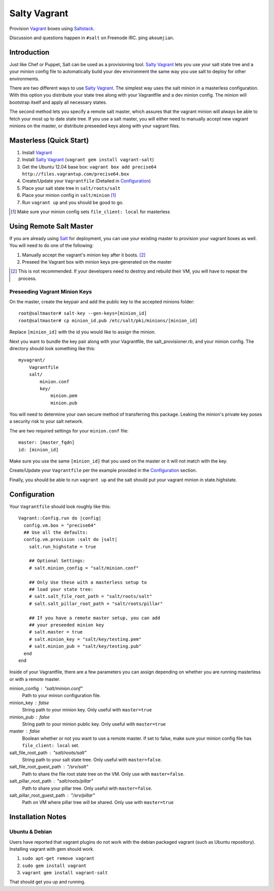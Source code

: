 ==============
Salty Vagrant
==============
Provision `Vagrant`_ boxes using `Saltstack`_.

Discussion and questions happen in ``#salt`` on Freenode IRC. ping ``akoumjian``.

.. _`Vagrant`: http://www.vagrantup.com/
.. _`Saltstack`: http://saltstack.org/
.. _`Salt`: http://saltstack.org/

Introduction
============

Just like Chef or Puppet, Salt can be used as a provisioning tool. 
`Salty Vagrant`_ lets you use your salt state tree and a your minion config 
file to automatically build your dev environment the same way you use salt 
to deploy for other environments.

.. _`Salty Vagrant`: https://github.com/saltstack/salty-vagrant

There are two different ways to use `Salty Vagrant`_. The simplest way uses 
the salt minion in a masterless configuration. With this option you distribute 
your state tree along with your Vagrantfile and a dev minion config. The 
minion will bootstrap itself and apply all necessary states.

The second method lets you specify a remote salt master, which assures that 
the vagrant minion will always be able to fetch your most up to date state 
tree. If you use a salt master, you will either need to manually accept 
new vagrant minions on the master, or distribute preseeded keys along with 
your vagrant files.

Masterless (Quick Start)
========================

1. Install `Vagrant`_
2. Install `Salty Vagrant`_ (``vagrant gem install vagrant-salt``)
3. Get the Ubuntu 12.04 base box: ``vagrant box add precise64 http://files.vagrantup.com/precise64.box``
4. Create/Update your ``Vagrantfile`` (Detailed in `Configuration`_)
5. Place your salt state tree in ``salt/roots/salt``
6. Place your minion config in ``salt/minion`` [#file_client]_
7. Run ``vagrant up`` and you should be good to go.

.. [#file_client] Make sure your minion config sets ``file_client: local`` for masterless

Using Remote Salt Master
========================

If you are already using `Salt`_ for deployment, you can use your existing 
master to provision your vagrant boxes as well. You will need to do one of the
following:

#. Manually accept the vagrant's minion key after it boots. [#accept_key]_
#. Preseed the Vagrant box with minion keys pre-generated on the master

.. [#accept_key] This is not recommended. If your developers need to destroy and rebuild their VM, you will have to repeat the process.

Preseeding Vagrant Minion Keys
------------------------------

On the master, create the keypair and add the public key to the accepted minions 
folder::

    root@saltmaster# salt-key --gen-keys=[minion_id]
    root@saltmaster# cp minion_id.pub /etc/salt/pki/minions/[minion_id]

Replace ``[minion_id]`` with the id you would like to assign the minion. 

Next you want to bundle the key pair along with your Vagrantfile, 
the salt_provisioner.rb, and your minion config. The directory should look 
something like this::

    myvagrant/
        Vagrantfile
        salt/
            minion.conf
            key/
                minion.pem
                minion.pub

You will need to determine your own secure method of transferring this 
package. Leaking the minion's private key poses a security risk to your salt 
network.

The are two required settings for your ``minion.conf`` file::

    master: [master_fqdn]
    id: [minion_id]

Make sure you use the same ``[minion_id]`` that you used on the master or 
it will not match with the key.

Create/Update your ``Vagrantfile`` per the example provided in the `Configuration`_ section.

Finally, you should be able to run ``vagrant up`` and the salt should put your 
vagrant minion in state.highstate.


Configuration
==============

Your ``Vagrantfile`` should look roughly like this::

    Vagrant::Config.run do |config|
      config.vm.box = "precise64"
      ## Use all the defaults:
      config.vm.provision :salt do |salt|
        salt.run_highstate = true

        ## Optional Settings:
        # salt.minion_config = "salt/minion.conf"

        ## Only Use these with a masterless setup to
        ## load your state tree:
        # salt.salt_file_root_path = "salt/roots/salt"
        # salt.salt_pillar_root_path = "salt/roots/pillar"

        ## If you have a remote master setup, you can add
        ## your preseeded minion key
        # salt.master = true
        # salt.minion_key = "salt/key/testing.pem"
        # salt.minion_pub = "salt/key/testing.pub"
      end
    end

Inside of your Vagrantfile, there are a few parameters you can assign 
depending on whether you are running masterless or with a remote master.

minion_config : "salt/minion.conf"
    Path to your minion configuration file.

minion_key : false
    String path to your minion key. Only useful with ``master=true``

minion_pub : false
    String path to your minion public key. Only useful with ``master=true``

master : false
    Boolean whether or not you want to use a remote master. If set to false,
    make sure your minion config file has ``file_client: local`` set.

salt_file_root_path : "salt/roots/salt"
    String path to your salt state tree. Only useful with ``master=false``.

salt_file_root_guest_path : "/srv/salt"
    Path to share the file root state tree on the VM. Only use with ``master=false``.

salt_pillar_root_path : "salt/roots/pillar"
    Path to share your pillar tree. Only useful with ``master=false``.

salt_pillar_root_guest_path : "/srv/pillar"
    Path on VM where pillar tree will be shared. Only use with ``master=true``


Installation Notes
==================
Ubuntu & Debian
------

Users have reported that vagrant plugins do not work with the debian packaged vagrant
(such as Ubuntu repository). Installing vagrant with gem should work.

1. ``sudo apt-get remove vagrant``
2. ``sudo gem install vagrant``
3. ``vagrant gem install vagrant-salt``

That should get you up and running.


